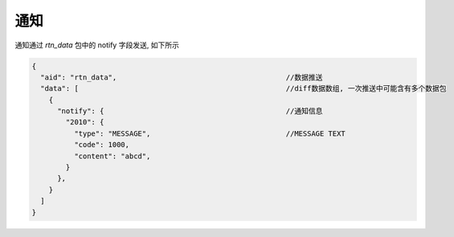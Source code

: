 ﻿.. _notify:

通知
==================================================
通知通过 `rtn_data` 包中的 notify 字段发送, 如下所示

.. code-block:: javascript

  {
    "aid": "rtn_data",                                        //数据推送
    "data": [                                                 //diff数据数组, 一次推送中可能含有多个数据包
      {
        "notify": {                                           //通知信息
          "2010": {
            "type": "MESSAGE",                                //MESSAGE TEXT
            "code": 1000,
            "content": "abcd",
          }
        },
      }
    ]
  }

